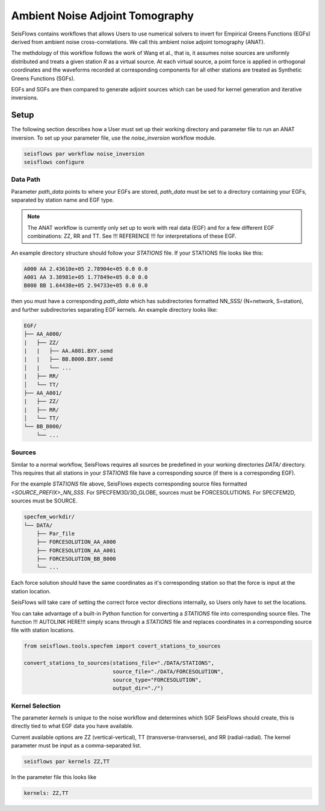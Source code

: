 Ambient Noise Adjoint Tomography
================================

SeisFlows contains workflows that allows Users to use numerical solvers
to invert for Empirical Greens Functions (EGFs) derived from ambient noise
cross-correlations. We call this ambient noise adjoint tomography (ANAT).

The methdology of this workflow follows the work of Wang et al., that is, it
assumes noise sources are uniformly distributed and treats a given station `R`
as a virtual source. At each virtual source, a point force is applied in
orthogonal coordinates and the waveforms recorded at corresponding components
for all other stations are treated as Synthetic Greens Functions (SGFs).

EGFs and SGFs are then compared to generate adjoint sources which can be used
for kernel generation and iterative inversions.


Setup
-----

The following section describes how a User must set up their working directory
and parameter file to run an ANAT inversion. To set up your parameter file,
use the `noise_inversion` workflow module.

.. code:: bash

    seisflows par workflow noise_inversion
    seisflows configure

Data Path
`````````

Parameter `path_data` points to where your EGFs are stored,  `path_data` must
be set to a directory containing your EGFs, separated by station name and EGF
type.

.. note::

    The ANAT workflow is currently only set up to work with real data (EGF) and
    for a few different EGF combinations: ZZ, RR and TT. See !!! REFERENCE !!!
    for interpretations of these EGF.

An example directory structure should follow your `STATIONS` file. If your
STATIONS file looks like this:

.. code::

  A000 AA 2.43610e+05 2.78904e+05 0.0 0.0
  A001 AA 3.38981e+05 1.77849e+05 0.0 0.0
  B000 BB 1.64438e+05 2.94733e+05 0.0 0.0

then you must have a corresponding `path_data` which has subdirectories
formatted NN_SSS/ (N=network, S=station), and further subdirectories separating
EGF kernels. An example directory looks like:

.. code:: bash

      EGF/
      ├── AA_A000/
      |   ├── ZZ/
      |   |   ├── AA.A001.BXY.semd
      |   |   ├── BB.B000.BXY.semd
      │   |   └── ...
      |   ├── RR/
      │   └── TT/
      ├── AA_A001/
      |   ├── ZZ/
      |   ├── RR/
      │   └── TT/
      └── BB_B000/
          └── ...


Sources
```````

Similar to a normal workflow, SeisFlows requires all sources be predefined in
your working directories `DATA/` directory. This requires that all stations
in your `STATIONS` file have a corresponding source (if there is a corresponding
EGF).

For the example `STATIONS` file above, SeisFlows expects corresponding source
files formatted `<SOURCE_PREFIX>_NN_SSS`. For SPECFEM3D/3D_GLOBE, sources must
be FORCESOLUTIONS. For SPECFEM2D, sources must be SOURCE.

.. code:: bash

     specfem_workdir/
     └── DATA/
         ├── Par_file
         ├── FORCESOLUTION_AA_A000
         ├── FORCESOLUTION_AA_A001
         ├── FORCESOLUTION_BB_B000
         └── ...

Each force solution should have the same coordinates as it's corresponding
station so that the force is input at the station location.

SeisFlows will take care of setting the correct force vector directions
internally, so Users only have to set the locations.

You can take advantage of a built-in Python function for converting a `STATIONS`
file into corresponding source files. The function !!! AUTOLINK HERE!!!  simply
scans through a `STATIONS` file and replaces coordinates in a corresponding
source file with station locations.

.. code:: python

    from seisflows.tools.specfem import covert_stations_to_sources

    convert_stations_to_sources(stations_file="./DATA/STATIONS",
                                source_file="./DATA/FORCESOLUTION",
                                source_type="FORCESOLUTION",
                                output_dir="./")

Kernel Selection
````````````````

The parameter `kernels` is unique to the noise workflow and determines which
SGF SeisFlows should create, this is directly tied to what EGF data you have
available.

Current available options are ZZ (vertical-vertical),
TT (transverse-tranvserse), and RR (radial-radial). The kernel parameter must
be input as a comma-separated list.

.. code:: bash

    seisflows par kernels ZZ,TT

In the parameter file this looks like

.. code:: yaml

    kernels: ZZ,TT



